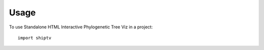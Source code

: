 =====
Usage
=====

To use Standalone HTML Interactive Phylogenetic Tree Viz in a project::

    import shiptv

